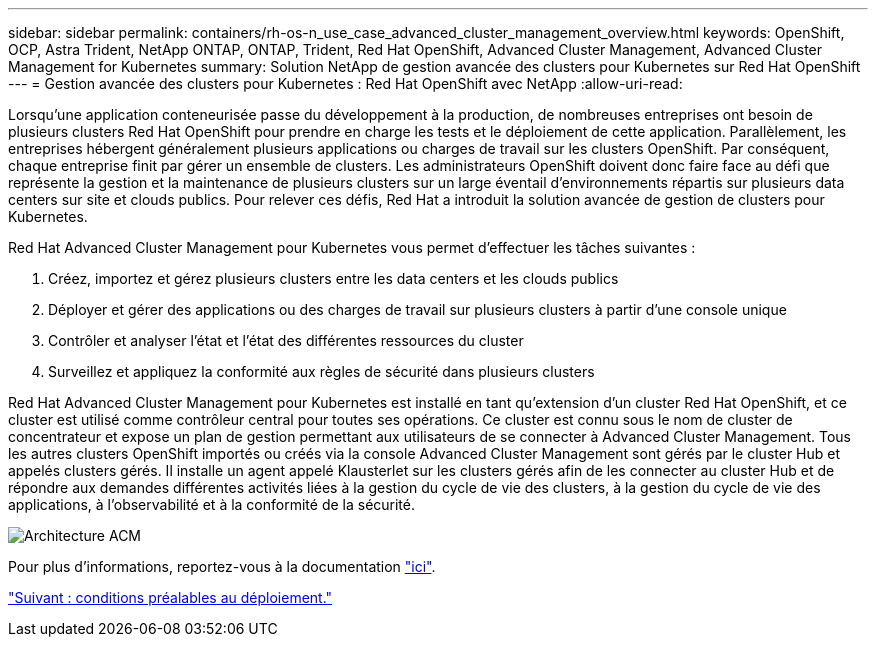 ---
sidebar: sidebar 
permalink: containers/rh-os-n_use_case_advanced_cluster_management_overview.html 
keywords: OpenShift, OCP, Astra Trident, NetApp ONTAP, ONTAP, Trident, Red Hat OpenShift, Advanced Cluster Management, Advanced Cluster Management for Kubernetes 
summary: Solution NetApp de gestion avancée des clusters pour Kubernetes sur Red Hat OpenShift 
---
= Gestion avancée des clusters pour Kubernetes : Red Hat OpenShift avec NetApp
:allow-uri-read: 


Lorsqu'une application conteneurisée passe du développement à la production, de nombreuses entreprises ont besoin de plusieurs clusters Red Hat OpenShift pour prendre en charge les tests et le déploiement de cette application. Parallèlement, les entreprises hébergent généralement plusieurs applications ou charges de travail sur les clusters OpenShift. Par conséquent, chaque entreprise finit par gérer un ensemble de clusters. Les administrateurs OpenShift doivent donc faire face au défi que représente la gestion et la maintenance de plusieurs clusters sur un large éventail d'environnements répartis sur plusieurs data centers sur site et clouds publics. Pour relever ces défis, Red Hat a introduit la solution avancée de gestion de clusters pour Kubernetes.

Red Hat Advanced Cluster Management pour Kubernetes vous permet d'effectuer les tâches suivantes :

. Créez, importez et gérez plusieurs clusters entre les data centers et les clouds publics
. Déployer et gérer des applications ou des charges de travail sur plusieurs clusters à partir d'une console unique
. Contrôler et analyser l'état et l'état des différentes ressources du cluster
. Surveillez et appliquez la conformité aux règles de sécurité dans plusieurs clusters


Red Hat Advanced Cluster Management pour Kubernetes est installé en tant qu'extension d'un cluster Red Hat OpenShift, et ce cluster est utilisé comme contrôleur central pour toutes ses opérations. Ce cluster est connu sous le nom de cluster de concentrateur et expose un plan de gestion permettant aux utilisateurs de se connecter à Advanced Cluster Management. Tous les autres clusters OpenShift importés ou créés via la console Advanced Cluster Management sont gérés par le cluster Hub et appelés clusters gérés. Il installe un agent appelé Klausterlet sur les clusters gérés afin de les connecter au cluster Hub et de répondre aux demandes différentes activités liées à la gestion du cycle de vie des clusters, à la gestion du cycle de vie des applications, à l'observabilité et à la conformité de la sécurité.

image::redhat_openshift_image65.jpg[Architecture ACM]

Pour plus d'informations, reportez-vous à la documentation https://access.redhat.com/documentation/en-us/red_hat_advanced_cluster_management_for_kubernetes/2.2/["ici"].

link:rh-os-n_use_case_advanced_cluster_management_deployment_prerequisites.html["Suivant : conditions préalables au déploiement."]
